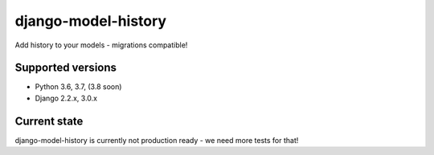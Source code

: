 django-model-history
====================

Add history to your models - migrations compatible!

.. image:: https://readthedocs.org/projects/django-model-history/badge/?version=latest
   :target: https://django-model-history.readthedocs.io/
   :alt: Documentation Status
.. image:: https://travis-ci.org/valberg/django-model-history.svg?branch=master
   :target: https://travis-ci.org/valberg/django-model-history
   :alt: Build Status
.. image:: https://codecov.io/gh/valberg/django-model-history/branch/master/graph/badge.svg
   :target: https://codecov.io/gh/valberg/django-model-history
   :alt: Code Coverage

Supported versions
------------------

- Python 3.6, 3.7, (3.8 soon)
- Django 2.2.x, 3.0.x

Current state
-------------

django-model-history is currently not production ready - we need more tests for that!
